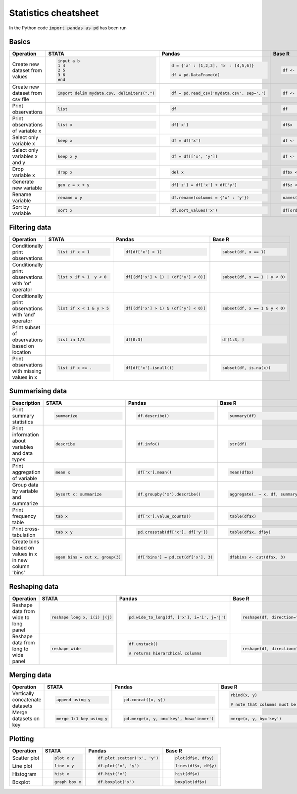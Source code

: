 .. raw:: html

	<style type="text/css">.menu>li.statistics-on>a {background:#e2e2e2;cursor: default;}</style>

Statistics cheatsheet
=====================

In the Python code :code:`import pandas as pd` has been run


Basics
-------

.. container:: multilang-table

    +----------------------------------+-----------------------------------------------+----------------------------------------------+--------------------------------------------+
    |            Operation             |                     STATA                     |                    Pandas                    |                   Base R                   |
    +==================================+===============================================+==============================================+============================================+
    |                                  | .. code-block:: none                          | .. code-block:: python                       | .. code-block:: none                       |
    |                                  |                                               |                                              |                                            |
    |  Create new dataset from values  |      input a b                                |     d = {'a' : [1,2,3], 'b' : [4,5,6]}       |     df <- data.frame(a=1:3, b=4:6)         |
    |                                  |      1 4                                      |                                              |                                            |
    |                                  |      2 5                                      |     df = pd.DataFrame(d)                     |                                            |
    |                                  |      3 6                                      |                                              |                                            |
    |                                  |      end                                      |                                              |                                            |
    +----------------------------------+-----------------------------------------------+----------------------------------------------+--------------------------------------------+
    |                                  | .. code-block:: none                          | .. code-block:: python                       | .. code-block:: none                       |
    |                                  |                                               |                                              |                                            |
    | Create new dataset from csv file |      import delim mydata.csv, delimiters(",") |      df = pd.read_csv('mydata.csv', sep=',') |     df <- read.csv('my_data.csv', sep=',') |
    +----------------------------------+-----------------------------------------------+----------------------------------------------+--------------------------------------------+
    |                                  | .. code-block:: none                          | .. code-block:: python                       | .. code-block:: none                       |
    |                                  |                                               |                                              |                                            |
    | Print observations               |     list                                      |     df                                       |     df                                     |
    +----------------------------------+-----------------------------------------------+----------------------------------------------+--------------------------------------------+
    |                                  | .. code-block:: none                          | .. code-block:: python                       | .. code-block:: none                       |
    |                                  |                                               |                                              |                                            |
    | Print observations of variable x |     list x                                    |     df['x']                                  |     df$x                                   |
    +----------------------------------+-----------------------------------------------+----------------------------------------------+--------------------------------------------+
    |                                  | .. code-block:: none                          | .. code-block:: python                       | .. code-block:: none                       |
    |                                  |                                               |                                              |                                            |
    | Select only variable x           |     keep x                                    |     df = df['x']                             |     df <- df$x                             |
    +----------------------------------+-----------------------------------------------+----------------------------------------------+--------------------------------------------+
    |                                  | .. code-block:: none                          | .. code-block:: python                       | .. code-block:: none                       |
    |                                  |                                               |                                              |                                            |
    | Select only variables x and y    |     keep x y                                  |     df = df[['x', 'y']]                      |     df <- df[c(‘x’, ‘y’)]                  |
    +----------------------------------+-----------------------------------------------+----------------------------------------------+--------------------------------------------+
    |                                  | .. code-block:: none                          | .. code-block:: python                       | .. code-block:: none                       |
    |                                  |                                               |                                              |                                            |
    | Drop variable x                  |      drop x                                   |     del x                                    |    df$x <- NULL                            |
    |                                  |                                               |                                              |                                            |
    |                                  |                                               |                                              |                                            |
    |                                  |                                               |                                              |                                            |
    |                                  |                                               |                                              |                                            |
    +----------------------------------+-----------------------------------------------+----------------------------------------------+--------------------------------------------+
    |                                  | .. code-block:: none                          | .. code-block:: python                       | .. code-block:: none                       |
    |                                  |                                               |                                              |                                            |
    | Generate new variable            |      gen z = x + y                            |      df['z'] = df['x'] + df['y']             |     df$z <- df$x + df$y                    |
    +----------------------------------+-----------------------------------------------+----------------------------------------------+--------------------------------------------+
    |                                  | .. code-block:: none                          | .. code-block:: python                       | .. code-block:: none                       |
    |                                  |                                               |                                              |                                            |
    | Rename variable                  |     rename x y                                |     df.rename(columns = {'x' : 'y'})         |     names(df)[names(df) == ‘x’] <- ‘y’     |
    +----------------------------------+-----------------------------------------------+----------------------------------------------+--------------------------------------------+
    |                                  | .. code-block:: none                          | .. code-block:: python                       | .. code-block:: none                       |
    |                                  |                                               |                                              |                                            |
    | Sort by variable                 |      sort x                                   |      df.sort_values('x')                     |     df[order(df$x), ]                      |
    +----------------------------------+-----------------------------------------------+----------------------------------------------+--------------------------------------------+


Filtering data
--------------

.. container:: multilang-table

    +------------------------------------------------------+---------------------------+---------------------------------------+--------------------------------+
    |                      Operation                       |           STATA           |                 Pandas                |             Base R             |
    +======================================================+===========================+=======================================+================================+
    |                                                      | .. code-block:: none      | .. code-block:: python                | .. code-block:: none           |
    |                                                      |                           |                                       |                                |
    | Conditionally print observations                     |     list if x > 1         |    df[df['x'] > 1]                    |     subset(df, x == 1)         |
    +------------------------------------------------------+---------------------------+---------------------------------------+--------------------------------+
    |                                                      | .. code-block:: none      | .. code-block:: python                | .. code-block:: none           |
    |                                                      |                           |                                       |                                |
    | Conditionally print observations with 'or' operator  |     list x if > 1  y < 0  |     df[(df['x'] > 1) | (df['y'] < 0)] |     subset(df, x == 1 | y < 0) |
    +------------------------------------------------------+---------------------------+---------------------------------------+--------------------------------+
    |                                                      | .. code-block:: none      | .. code-block:: python                | .. code-block:: none           |
    |                                                      |                           |                                       |                                |
    | Conditionally print observations with 'and' operator |     list if x < 1 & y > 5 |     df[(df['x'] > 1) & (df['y'] < 0)] |     subset(df, x == 1 & y < 0) |
    +------------------------------------------------------+---------------------------+---------------------------------------+--------------------------------+
    |                                                      | .. code-block:: none      | .. code-block:: python                | .. code-block:: none           |
    |                                                      |                           |                                       |                                |
    | Print subset of observations based on location       |     list in 1/3           |     df[0:3]                           |     df[1:3, ]                  |
    +------------------------------------------------------+---------------------------+---------------------------------------+--------------------------------+
    |                                                      | .. code-block:: none      | .. code-block:: python                | .. code-block:: none           |
    |                                                      |                           |                                       |                                |
    | Print observations with missing values in x          |     list if x >= .        |     df[df['x'].isnull()]              |     subset(df, is.na(x))       |
    +------------------------------------------------------+---------------------------+---------------------------------------+--------------------------------+


Summarising data
----------------

.. container:: multilang-table

    +--------------------------------------------------+---------------------------------+-------------------------------------+-----------------------------------+
    |                   Description                    |              STATA              |                Pandas               |               Base R              |
    +==================================================+=================================+=====================================+===================================+
    |                                                  | .. code-block:: none            | .. code-block:: python              | .. code-block:: none              |
    |                                                  |                                 |                                     |                                   |
    | Print summary statistics                         |     summarize                   |     df.describe()                   |     summary(df)                   |
    |                                                  |                                 |                                     |                                   |
    |                                                  |                                 |                                     |                                   |
    |                                                  |                                 |                                     |                                   |
    |                                                  |                                 |                                     |                                   |
    +--------------------------------------------------+---------------------------------+-------------------------------------+-----------------------------------+
    |                                                  | .. code-block:: none            | .. code-block:: python              | .. code-block:: none              |
    |                                                  |                                 |                                     |                                   |
    | Print information about variables and data types |     describe                    |     df.info()                       |    str(df)                        |
    +--------------------------------------------------+---------------------------------+-------------------------------------+-----------------------------------+
    |                                                  | .. code-block:: none            | .. code-block:: python              | .. code-block:: none              |
    |                                                  |                                 |                                     |                                   |
    | Print aggregation of variable                    |     mean x                      |     df['x'].mean()                  |     mean(df$x)                    |
    +--------------------------------------------------+---------------------------------+-------------------------------------+-----------------------------------+
    |                                                  | .. code-block:: none            | .. code-block:: python              | .. code-block:: none              |
    |                                                  |                                 |                                     |                                   |
    | Group data by variable and summarize             |     bysort x: summarize         |     df.groupby('x').describe()      |     aggregate(. ~ x, df, summary) |
    +--------------------------------------------------+---------------------------------+-------------------------------------+-----------------------------------+
    |                                                  | .. code-block:: none            | .. code-block:: python              | .. code-block:: none              |
    |                                                  |                                 |                                     |                                   |
    | Print frequency table                            |     tab x                       |     df['x'].value_counts()          |    table(df$x)                    |
    +--------------------------------------------------+---------------------------------+-------------------------------------+-----------------------------------+
    |                                                  | .. code-block:: none            | .. code-block:: python              | .. code-block:: none              |
    |                                                  |                                 |                                     |                                   |
    | Print cross-tabulation                           |     tab x y                     |     pd.crosstab(df['x'], df['y'])   |    table(df$x, df$y)              |
    +--------------------------------------------------+---------------------------------+-------------------------------------+-----------------------------------+
    |                                                  | .. code-block:: none            | .. code-block:: python              | .. code-block:: none              |
    |                                                  |                                 |                                     |                                   |
    | Create bins based                                |     egen bins = cut x, group(3) |     df['bins'] = pd.cut(df['x'], 3) |    df$bins <- cut(df$x, 3)        |
    | on values in x in new column 'bins'              |                                 |                                     |                                   |
    +--------------------------------------------------+---------------------------------+-------------------------------------+-----------------------------------+

Reshaping data
--------------

.. container:: multilang-table

    +--------------------------------------+-----------------------------+--------------------------------------------+------------------------------------------------------------------------------------+
    |              Operation               |            STATA            |                   Pandas                   |                                       Base R                                       |
    +======================================+=============================+============================================+====================================================================================+
    |                                      | .. code-block:: none        | .. code-block:: python                     | .. code-block:: none                                                               |
    |                                      |                             |                                            |                                                                                    |
    | Reshape data from wide to long panel |   reshape long x, i(i) j(j) |   pd.wide_to_long(df, ['x'], i='i', j='j') |    reshape(df, direction=’long’, varying=grep(‘x’, names(df), value=TRUE), sep='') |
    +--------------------------------------+-----------------------------+--------------------------------------------+------------------------------------------------------------------------------------+
    |                                      | .. code-block:: none        | .. code-block:: python                     | .. code-block:: none                                                               |
    |                                      |                             |                                            |                                                                                    |
    | Reshape data from long to wide panel |     reshape wide            |     df.unstack()                           |     reshape(df, direction='wide', varying=x, value=TRUE), sep='')                  |
    |                                      |                             |                                            |                                                                                    |
    |                                      |                             |     # returns hierarchical columns         |                                                                                    |
    +--------------------------------------+-----------------------------+--------------------------------------------+------------------------------------------------------------------------------------+


Merging data
------------

.. container:: multilang-table

    +---------------------------------+--------------------------+------------------------------------------+----------------------------------------------------------+
    |            Operation            |          STATA           |                  Pandas                  |                          Base R                          |
    +=================================+==========================+==========================================+==========================================================+
    |                                 | .. code-block:: none     | .. code-block:: python                   | .. code-block:: none                                     |
    |                                 |                          |                                          |                                                          |
    | Vertically concatenate datasets |    append using y        |    pd.concat([x, y])                     |    rbind(x, y)                                           |
    |                                 |                          |                                          |                                                          |
    |                                 |                          |                                          |    # note that columns must be the same for each dataset |
    |                                 |                          |                                          |                                                          |
    |                                 |                          |                                          |                                                          |
    +---------------------------------+--------------------------+------------------------------------------+----------------------------------------------------------+
    |                                 | .. code-block:: none     | .. code-block:: python                   | .. code-block:: none                                     |
    |                                 |                          |                                          |                                                          |
    | Merge datasets on key           |    merge 1:1 key using y |    pd.merge(x, y, on='key', how='inner') |    merge(x, y, by='key')                                 |
    +---------------------------------+--------------------------+------------------------------------------+----------------------------------------------------------+


Plotting
--------

.. container:: multilang-table

    +--------------+----------------------+-------------------------------+----------------------+
    |  Operation   |        STATA         |             Pandas            |        Base R        |
    +==============+======================+===============================+======================+
    |              | .. code-block:: none | .. code-block:: python        | .. code-block:: none |
    | Scatter plot |                      |                               |                      |
    |              |     plot x y         |     df.plot.scatter('x', 'y') |   plot(df$x, df$y)   |
    |              |                      |                               |                      |
    |              |                      |                               |                      |
    |              |                      |                               |                      |
    |              |                      |                               |                      |
    +--------------+----------------------+-------------------------------+----------------------+
    |              | .. code-block:: none | .. code-block:: python        | .. code-block:: none |
    | Line plot    |                      |                               |                      |
    |              |     line x y         |     df.plot('x', 'y')         |   lines(df$x, df$y)  |
    |              |                      |                               |                      |
    |              |                      |                               |                      |
    |              |                      |                               |                      |
    |              |                      |                               |                      |
    +--------------+----------------------+-------------------------------+----------------------+
    |              | .. code-block:: none | .. code-block:: python        | .. code-block:: none |
    |              |                      |                               |                      |
    | Histogram    |     hist x           |     df.hist('x')              |    hist(df$x)        |
    +--------------+----------------------+-------------------------------+----------------------+
    |              | .. code-block:: none | .. code-block:: python        | .. code-block:: none |
    |              |                      |                               |                      |
    | Boxplot      |     graph box x      |     df.boxplot('x')           |    boxplot(df$x)     |
    +--------------+----------------------+-------------------------------+----------------------+



